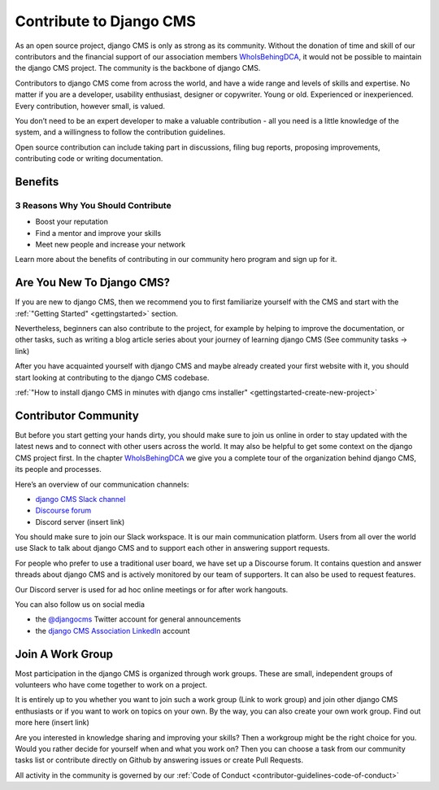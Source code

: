 .. _contributor-guidelines-contribute-to-django-cms:

########################
Contribute to Django CMS
########################

As an open source project, django CMS is only as strong as its community.
Without the donation of time and skill of our contributors and the financial
support of our association members `WhoIsBehingDCA`_, it would
not be possible to maintain the django CMS project. The community is the backbone of django CMS.

Contributors to django CMS come from across the world, and have a wide range and levels of skills and expertise. No matter if you are a developer, usability enthusiast, designer or copywriter. Young or old. Experienced or inexperienced. Every contribution, however small, is valued.

You don’t need to be an expert developer to make a valuable contribution - all you need is a little knowledge of the system, and a willingness to follow the contribution guidelines.

Open source contribution can include taking part in discussions, filing bug reports, proposing improvements, contributing code or writing documentation.

********
Benefits
********

3 Reasons Why You Should Contribute
===================================

* Boost your reputation
* Find a mentor and improve your skills
* Meet new people and increase your network

Learn more about the benefits of contributing in our community hero program and sign up for it.

**************************
Are You New To Django CMS?
**************************

If you are new to django CMS, then we recommend you to first familiarize yourself with the CMS and start with the :ref:`"Getting Started" <gettingstarted>` section.

Nevertheless, beginners can also contribute to the project, for example by helping to improve the documentation, or other tasks, such as writing a blog article series about your journey of learning django CMS (See community tasks -> link)

After you have acquainted yourself with django CMS and maybe already created your first website with it, you should start looking at contributing to the django CMS codebase.

:ref:`"How to install django CMS in minutes with django cms installer" <gettingstarted-create-new-project>`

*********************
Contributor Community
*********************

But before you start getting your hands dirty, you should make sure to join us online in order to stay updated with the latest news and to connect with other users across the world. It may also be helpful to get some context on the django CMS project first. In the chapter `WhoIsBehingDCA`_ we give you a complete tour of the organization behind django CMS, its people and processes.

Here’s an overview of our communication channels:

* `django CMS Slack channel`_
* `Discourse forum`_
* Discord server (insert link)

You should make sure to join our Slack workspace. It is our main communication platform. Users from all over the world use Slack to talk about django CMS and to support each other in answering support requests.

For people who prefer to use a traditional user board, we have set up a Discourse forum. It contains question and answer threads about django CMS and is actively monitored by our team of supporters. It can also be used to request features.

Our Discord server is used for ad hoc online meetings or for after work hangouts.

You can also follow us on social media

* the `@djangocms`_ Twitter account for general announcements
* the `django CMS Association LinkedIn`_ account

*****************
Join A Work Group
*****************

Most participation in the django CMS is organized through work groups. These are small, independent groups of volunteers who have come together to work on a project.

It is entirely up to you whether you want to join such a work group (Link to work group) and join other django CMS enthusiasts or if you want to work on topics on your own. By the way, you can also create your own work group. Find out more here (insert link)

Are you interested in knowledge sharing and improving your skills? Then a workgroup might be the right choice for you. Would you rather decide for yourself when and what you work on? Then you can choose a task from our community tasks list or contribute directly on Github by answering issues or create Pull Requests.

All activity in the community is governed by our :ref:`Code of Conduct <contributor-guidelines-code-of-conduct>`

.. _WhoIsBehingDCA: https://docs.google.com/document/d/1UZ5BwKPVVO_luW6QbE8xYWjryXsrrY8EofgTXoVAY8g/edit#heading=h.nh0etg13g9fz
.. _`django CMS Slack channel`: https://www.django-cms.org/slack
.. _`Discourse forum`: https://discourse.django-cms.org/
.. _@djangocms: https://twitter.com/djangocms
.. _`django CMS Association LinkedIn`: https://www.linkedin.com/company/django-cms-association

